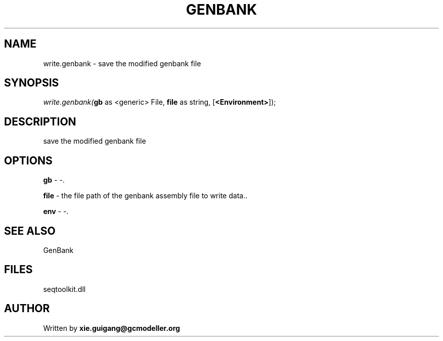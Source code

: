 .\" man page create by R# package system.
.TH GENBANK 4 2000-01-01 "write.genbank" "write.genbank"
.SH NAME
write.genbank \- save the modified genbank file
.SH SYNOPSIS
\fIwrite.genbank(\fBgb\fR as <generic> File, 
\fBfile\fR as string, 
[\fB<Environment>\fR]);\fR
.SH DESCRIPTION
.PP
save the modified genbank file
.PP
.SH OPTIONS
.PP
\fBgb\fB \fR\- -. 
.PP
.PP
\fBfile\fB \fR\- the file path of the genbank assembly file to write data.. 
.PP
.PP
\fBenv\fB \fR\- -. 
.PP
.SH SEE ALSO
GenBank
.SH FILES
.PP
seqtoolkit.dll
.PP
.SH AUTHOR
Written by \fBxie.guigang@gcmodeller.org\fR
